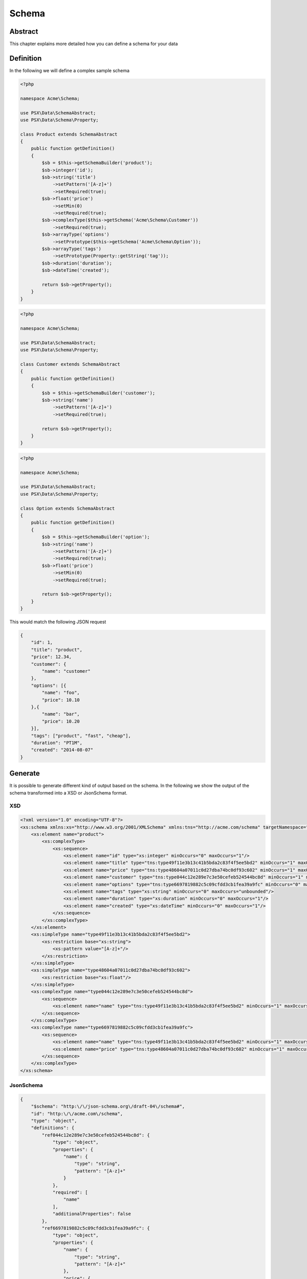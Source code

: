 
Schema
======

Abstract
--------

This chapter explains more detailed how you can define a schema for your
data

Definition
----------

In the following we will define a complex sample schema

.. code-block:: php

    <?php

    namespace Acme\Schema;

    use PSX\Data\SchemaAbstract;
    use PSX\Data\Schema\Property;

    class Product extends SchemaAbstract
    {
        public function getDefinition()
        {
            $sb = $this->getSchemaBuilder('product');
            $sb->integer('id');
            $sb->string('title')
                ->setPattern('[A-z]+')
                ->setRequired(true);
            $sb->float('price')
                ->setMin(0)
                ->setRequired(true);
            $sb->complexType($this->getSchema('Acme\Schema\Customer'))
                ->setRequired(true);
            $sb->arrayType('options')
                ->setPrototype($this->getSchema('Acme\Schema\Option'));
            $sb->arrayType('tags')
                ->setPrototype(Property::getString('tag'));
            $sb->duration('duration');
            $sb->dateTime('created');

            return $sb->getProperty();
        }
    }

.. code-block:: php

    <?php

    namespace Acme\Schema;

    use PSX\Data\SchemaAbstract;
    use PSX\Data\Schema\Property;

    class Customer extends SchemaAbstract
    {
        public function getDefinition()
        {
            $sb = $this->getSchemaBuilder('customer');
            $sb->string('name')
                ->setPattern('[A-z]+')
                ->setRequired(true);

            return $sb->getProperty();
        }
    }

.. code-block:: php

    <?php

    namespace Acme\Schema;

    use PSX\Data\SchemaAbstract;
    use PSX\Data\Schema\Property;

    class Option extends SchemaAbstract
    {
        public function getDefinition()
        {
            $sb = $this->getSchemaBuilder('option');
            $sb->string('name')
                ->setPattern('[A-z]+')
                ->setRequired(true);
            $sb->float('price')
                ->setMin(0)
                ->setRequired(true);

            return $sb->getProperty();
        }
    }

This would match the following JSON request

.. code-block:: json

    {
        "id": 1,
        "title": "product",
        "price": 12.34,
        "customer": {
            "name": "customer"
        },
        "options": [{
            "name": "foo",
            "price": 10.10
        },{
            "name": "bar",
            "price": 10.20
        }],
        "tags": ["product", "fast", "cheap"],
        "duration": "PT1M",
        "created": "2014-08-07"
    }

Generate
--------

It is possible to generate different kind of output based on the schema. In the
following we show the output of the schema transformed into a XSD or JsonSchema 
format.

XSD
^^^

.. code-block:: xml

    <?xml version="1.0" encoding="UTF-8"?>
    <xs:schema xmlns:xs="http://www.w3.org/2001/XMLSchema" xmlns:tns="http://acme.com/schema" targetNamespace="http://acme.com/schema" elementFormDefault="qualified">
        <xs:element name="product">
            <xs:complexType>
                <xs:sequence>
                    <xs:element name="id" type="xs:integer" minOccurs="0" maxOccurs="1"/>
                    <xs:element name="title" type="tns:type49f11e3b13c41b5bda2c83f4f5ee5bd2" minOccurs="1" maxOccurs="1"/>
                    <xs:element name="price" type="tns:type48604a07011c0d27dba74bc0df93c602" minOccurs="1" maxOccurs="1"/>
                    <xs:element name="customer" type="tns:type044c12e289e7c3e50cefeb524544bc8d" minOccurs="1" maxOccurs="1"/>
                    <xs:element name="options" type="tns:type6697819882c5c09cfdd3cb1fea39a9fc" minOccurs="0" maxOccurs="unbounded"/>
                    <xs:element name="tags" type="xs:string" minOccurs="0" maxOccurs="unbounded"/>
                    <xs:element name="duration" type="xs:duration" minOccurs="0" maxOccurs="1"/>
                    <xs:element name="created" type="xs:dateTime" minOccurs="0" maxOccurs="1"/>
                </xs:sequence>
            </xs:complexType>
        </xs:element>
        <xs:simpleType name="type49f11e3b13c41b5bda2c83f4f5ee5bd2">
            <xs:restriction base="xs:string">
                <xs:pattern value="[A-z]+"/>
            </xs:restriction>
        </xs:simpleType>
        <xs:simpleType name="type48604a07011c0d27dba74bc0df93c602">
            <xs:restriction base="xs:float"/>
        </xs:simpleType>
        <xs:complexType name="type044c12e289e7c3e50cefeb524544bc8d">
            <xs:sequence>
                <xs:element name="name" type="tns:type49f11e3b13c41b5bda2c83f4f5ee5bd2" minOccurs="1" maxOccurs="1"/>
            </xs:sequence>
        </xs:complexType>
        <xs:complexType name="type6697819882c5c09cfdd3cb1fea39a9fc">
            <xs:sequence>
                <xs:element name="name" type="tns:type49f11e3b13c41b5bda2c83f4f5ee5bd2" minOccurs="1" maxOccurs="1"/>
                <xs:element name="price" type="tns:type48604a07011c0d27dba74bc0df93c602" minOccurs="1" maxOccurs="1"/>
            </xs:sequence>
        </xs:complexType>
    </xs:schema>


JsonSchema
^^^^^^^^^^

.. code-block:: json

    {
        "$schema": "http:\/\/json-schema.org\/draft-04\/schema#",
        "id": "http:\/\/acme.com\/schema",
        "type": "object",
        "definitions": {
            "ref044c12e289e7c3e50cefeb524544bc8d": {
                "type": "object",
                "properties": {
                    "name": {
                        "type": "string",
                        "pattern": "[A-z]+"
                    }
                },
                "required": [
                    "name"
                ],
                "additionalProperties": false
            },
            "ref6697819882c5c09cfdd3cb1fea39a9fc": {
                "type": "object",
                "properties": {
                    "name": {
                        "type": "string",
                        "pattern": "[A-z]+"
                    },
                    "price": {
                        "type": "number"
                    }
                },
                "required": [
                    "name",
                    "price"
                ],
                "additionalProperties": false
            }
        },
        "properties": {
            "id": {
                "type": "integer"
            },
            "title": {
                "type": "string",
                "pattern": "[A-z]+"
            },
            "price": {
                "type": "number"
            },
            "customer": {
                "$ref": "#\/definitions\/ref044c12e289e7c3e50cefeb524544bc8d"
            },
            "options": {
                "type": "array",
                "items": {
                    "$ref": "#\/definitions\/ref6697819882c5c09cfdd3cb1fea39a9fc"
                }
            },
            "tags": {
                "type": "array",
                "items": {
                    "type": "string"
                }
            },
            "duration": {
                "type": "string"
            },
            "created": {
                "type": "string"
            }
        },
        "required": [
            "title",
            "price",
            "customer"
        ],
        "additionalProperties": false
    }
